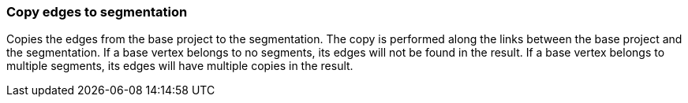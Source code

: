 ### Copy edges to segmentation

Copies the edges from the base project to the segmentation. The copy is performed along the links
between the base project and the segmentation. If a base vertex belongs to no segments, its edges
will not be found in the result. If a base vertex belongs to multiple segments, its edges will
have multiple copies in the result.
